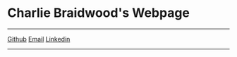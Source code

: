 #+DESCRIPTION: Header
#+OPTIONS: num:nil ^:{}

#+begin_export html
<div class="org-header">
	<h1>Charlie Braidwood's Webpage</h1>
	<hr>
	<nav class="links">
		  <!-- <a href='/'>Home</a> -->
		  <a href='https://github.com/cbraidwood'>Github</a>
		  <a href='mailto:charliebraidwood@gmail.com'>Email</a>
      <a href='https://www.linkedin.com/in/charlie-braidwood/'>Linkedin</a>
	</nav>
    <hr>
</div>
#+end_export
